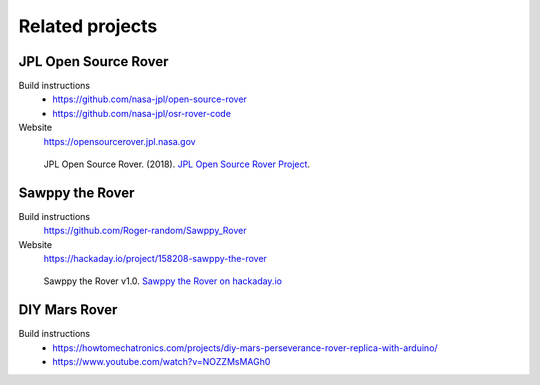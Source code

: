 ================
Related projects
================

JPL Open Source Rover
---------------------

Build instructions
    * https://github.com/nasa-jpl/open-source-rover
    * https://github.com/nasa-jpl/osr-rover-code

Website
    https://opensourcerover.jpl.nasa.gov

.. figure:: _static/images/related-projects/jpl-osr-v1.*
    :alt: JPL Open Source Rover

    JPL Open Source Rover. (2018).
    `JPL Open Source Rover Project <https://github.com/nasa-jpl/open-source-rover/commit/b9a78833caa09b227cbc608189bf05ceba8462e6>`_.


Sawppy the Rover
----------------

Build instructions
    https://github.com/Roger-random/Sawppy_Rover

Website
    https://hackaday.io/project/158208-sawppy-the-rover

.. figure:: _static/images/related-projects/roger-random-sawppy-v1.0.*
    :alt: Sawppy the Rover

    Sawppy the Rover v1.0.
    `Sawppy the Rover on hackaday.io <https://hackaday.io/project/158208-sawppy-the-rover>`_


DIY Mars Rover
--------------

Build instructions
    * https://howtomechatronics.com/projects/diy-mars-perseverance-rover-replica-with-arduino/
    * https://www.youtube.com/watch?v=NOZZMsMAGh0
